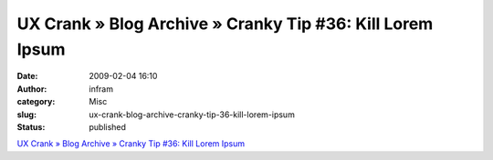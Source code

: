 UX Crank » Blog Archive » Cranky Tip #36: Kill Lorem Ipsum
##########################################################
:date: 2009-02-04 16:10
:author: infram
:category: Misc
:slug: ux-crank-blog-archive-cranky-tip-36-kill-lorem-ipsum
:status: published

`UX Crank » Blog Archive » Cranky Tip #36: Kill Lorem
Ipsum <http://dswillis.com/uxcrank/?p=58>`__
